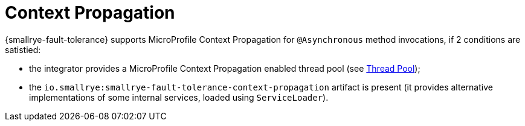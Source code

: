 = Context Propagation

{smallrye-fault-tolerance} supports MicroProfile Context Propagation for `@Asynchronous` method invocations, if 2 conditions are satistied:

- the integrator provides a MicroProfile Context Propagation enabled thread pool (see xref:integration/thread-pool.adoc[Thread Pool]);
- the `io.smallrye:smallrye-fault-tolerance-context-propagation` artifact is present (it provides alternative implementations of some internal services, loaded using `ServiceLoader`).
